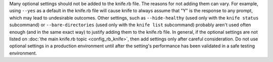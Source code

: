 .. The contents of this file may be included in multiple topics (using the includes directive).
.. The contents of this file should be modified in a way that preserves its ability to appear in multiple topics.


Many optional settings should not be added to the knife.rb file. The reasons for not adding them can vary. For example, using ``--yes`` as a default in the knife.rb file will cause knife to always assume that "Y" is the response to any prompt, which may lead to undesirable outcomes. Other settings, such as ``--hide-healthy`` (used only with the ``knife status`` subcommand) or ``--bare-directories`` (used only with the ``knife list`` subcommand) probably aren't used often enough (and in the same exact way) to justify adding them to the knife.rb file. In general, if the optional settings are not listed on :doc:`the main knife.rb topic <config_rb_knife>`, then add settings only after careful consideration. Do not use optional settings in a production environment until after the setting's performance has been validated in a safe testing environment.
